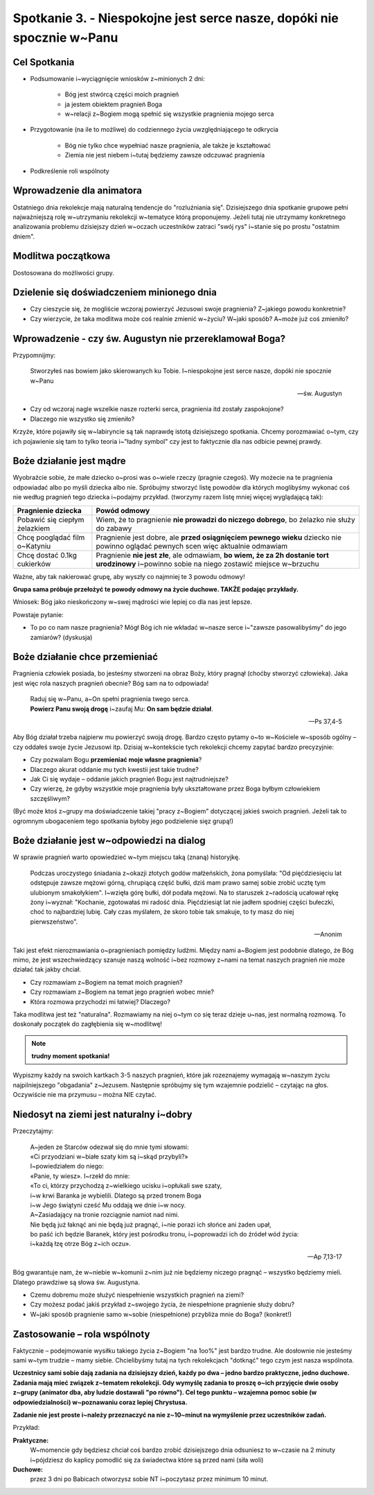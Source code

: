 Spotkanie 3. - Niespokojne jest serce nasze, dopóki nie spocznie w~Panu
***********************************************************************

Cel Spotkania
=============

* Podsumowanie i~wyciągnięcie wniosków z~minionych 2 dni:

   * Bóg jest stwórcą części moich pragnień
   * ja jestem obiektem pragnień Boga
   * w~relacji z~Bogiem mogą spełnić się wszystkie pragnienia mojego serca
* Przygotowanie (na ile to możliwe) do codziennego życia uwzględniającego te odkrycia

   * Bóg nie tylko chce wypełniać nasze pragnienia, ale także je kształtować
   * Ziemia nie jest niebem i~tutaj będziemy zawsze odczuwać pragnienia

* Podkreślenie roli wspólnoty

Wprowadzenie dla animatora
==========================

Ostatniego dnia rekolekcje mają naturalną tendencje do "rozluźniania się". Dzisiejszego dnia spotkanie grupowe pełni najważniejszą rolę w~utrzymaniu rekolekcji w~tematyce którą proponujemy. Jeżeli tutaj nie utrzymamy konkretnego analizowania problemu dzisiejszy dzień w~oczach uczestników zatraci "swój rys" i~stanie się po prostu "ostatnim dniem".

Modlitwa początkowa
===================

Dostosowana do możliwości grupy.

Dzielenie się doświadczeniem minionego dnia
===========================================

* Czy cieszycie się, że mogliście wczoraj powierzyć Jezusowi swoje pragnienia? Z~jakiego powodu konkretnie?

* Czy wierzycie, że taka modlitwa może coś realnie zmienić w~życiu? W~jaki sposób? A~może już coś zmieniło?

Wprowadzenie - czy św. Augustyn nie przereklamował Boga?
========================================================

Przypomnijmy:

   Stworzyłeś nas bowiem jako skierowanych ku Tobie. I~niespokojne jest serce nasze, dopóki nie spocznie w~Panu

   -- św. Augustyn

* Czy od wczoraj nagle wszelkie nasze rozterki serca, pragnienia itd zostały zaspokojone?

* Dlaczego nie wszystko się zmieniło?

Krzyże, które pojawiły się w~labiryncie są tak naprawdę istotą dzisiejszego spotkania. Chcemy porozmawiać o~tym, czy ich pojawienie się tam to tylko teoria i~"ładny symbol" czy jest to faktycznie dla nas odbicie pewnej prawdy.

Boże działanie jest mądre
=========================

Wyobraźcie sobie, że małe dziecko o~prosi was o~wiele rzeczy (pragnie czegoś). Wy możecie na te pragnienia odpowiadać albo po myśli dziecka albo nie. Spróbujmy stworzyć listę powodów dla których moglibyśmy wykonać coś nie według pragnień tego dziecka i~podajmy przykład. (tworzymy razem listę mniej więcej wyglądającą tak):

+--------------------------+----------------------------+
|     Pragnienie dziecka   |    Powód odmowy            |
+==========================+============================+
|  Pobawić się ciepłym     | Wiem, że to pragnienie     |
|  żelazkiem               | **nie prowadzi do niczego  |
|                          | dobrego**, bo żelazko nie  |
|                          | służy do zabawy            |
+--------------------------+----------------------------+
|  Chcę pooglądać film     | Pragnienie jest dobre,     |
|  o~Katyniu               | ale **przed osiągnięciem   |
|                          | pewnego wieku** dziecko    |
|                          | nie powinno oglądać        |
|                          | pewnych scen więc          |
|                          | aktualnie odmawiam         |
+--------------------------+----------------------------+
|  Chcę dostać 0.1kg       | Pragnienie **nie jest      |
|  cukierków               | złe**, ale odmawiam,       |
|                          | **bo wiem, że za 2h        |
|                          | dostanie tort urodzinowy** |
|                          | i~powinno sobie na niego   |
|                          | zostawić miejsce w~brzuchu |
+--------------------------+----------------------------+

Ważne, aby tak nakierować grupę, aby wyszły co najmniej te 3 powodu odmowy!

**Grupa sama próbuje przełożyć te powody odmowy na życie duchowe. TAKŻE podając przykłady.**

Wniosek: Bóg jako nieskończony w~swej mądrości wie lepiej co dla nas jest lepsze.

Powstaje pytanie:

* To po co nam nasze pragnienia? Mógł Bóg ich nie wkładać w~nasze serce i~"zawsze pasowalibyśmy" do jego zamiarów? (dyskusja)

Boże działanie chce przemieniać
===============================

Pragnienia człowiek posiada, bo jesteśmy stworzeni na obraz Boży, który pragnął (choćby stworzyć człowieka). Jaka jest więc rola naszych pragnień obecnie? Bóg sam na to odpowiada!

   | Raduj się w~Panu, a~On spełni pragnienia twego serca.
   | **Powierz Panu swoją drogę** i~zaufaj Mu: **On sam będzie działał**.

   -- Ps 37,4-5

Aby Bóg działał trzeba najpierw mu powierzyć swoją drogę. Bardzo często pytamy o~to w~Kościele w~sposób ogólny – czy oddałeś swoje życie Jezusowi itp. Dzisiaj w~kontekście tych rekolekcji chcemy zapytać bardzo precyzyjnie:

* Czy pozwalam Bogu **przemieniać moje własne pragnienia**?

* Dlaczego akurat oddanie mu tych kwestii jest takie trudne?

* Jak Ci się wydaje – oddanie jakich pragnień Bogu jest najtrudniejsze?

* Czy wierzę, że gdyby wszystkie moje pragnienia były ukształtowane przez Boga byłbym człowiekiem szczęśliwym?

(Być może ktoś z~grupy ma doświadczenie takiej "pracy z~Bogiem" dotyczącej jakieś swoich pragnień. Jeżeli tak to ogromnym ubogaceniem tego spotkania byłoby jego podzielenie sięz grupą!)

Boże działanie jest w~odpowiedzi na dialog
==========================================

W sprawie pragnień warto opowiedzieć w~tym miejscu taką (znaną) historyjkę.

   Podczas uroczystego śniadania z~okazji złotych godów małżeńskich, żona pomyślała: "Od pięćdziesięciu lat odstępuje zawsze mężowi górną, chrupiącą część bułki, dziś mam prawo samej sobie zrobić ucztę tym ulubionym smakołykiem". I~wzięła górę bułki, dół podała mężowi. Na to staruszek z~radością ucałował rękę żony i~wyznał: "Kochanie, zgotowałaś mi radość dnia. Pięćdziesiąt lat nie jadłem spodniej części bułeczki, choć to najbardziej lubię. Cały czas myślałem, że skoro tobie tak smakuje, to ty masz do niej pierwszeństwo".

   -- Anonim

Taki jest efekt nierozmawiania o~pragnieniach pomiędzy ludźmi. Między nami a~Bogiem jest podobnie dlatego, że Bóg mimo, że jest wszechwiedzący szanuje naszą wolność i~bez rozmowy z~nami na temat naszych pragnień nie może działać tak jakby chciał.

* Czy rozmawiam z~Bogiem na temat moich pragnień?

* Czy rozmawiam z~Bogiem na temat jego pragnień wobec mnie?

* Która rozmowa przychodzi mi łatwiej? Dlaczego?

Taka modlitwa jest też "naturalna". Rozmawiamy na niej o~tym co się teraz dzieje u~nas, jest normalną rozmową. To doskonały początek do zagłębienia się w~modlitwę!

.. note:: **trudny moment spotkania!**

Wypiszmy każdy na swoich kartkach 3-5 naszych pragnień, które jak rozeznajemy wymagają w~naszym życiu najpilniejszego "obgadania" z~Jezusem. Następnie spróbujmy się tym wzajemnie podzielić – czytając na głos. Oczywiście nie ma przymusu – można NIE czytać.

Niedosyt na ziemi jest naturalny i~dobry
========================================

Przeczytajmy:

   | A~jeden ze Starców odezwał się do mnie tymi słowami:
   | «Ci przyodziani w~białe szaty kim są i~skąd przybyli?»
   | I~powiedziałem do niego:
   | «Panie, ty wiesz». I~rzekł do mnie:
   | «To ci, którzy przychodzą z~wielkiego ucisku i~opłukali swe szaty,
   | i~w krwi Baranka je wybielili. Dlatego są przed tronem Boga
   | i~w Jego świątyni cześć Mu oddają we dnie i~w nocy.
   | A~Zasiadający na tronie rozciągnie namiot nad nimi.
   | Nie będą już łaknąć ani nie będą już pragnąć, i~nie porazi ich słońce ani żaden upał,
   | bo paść ich będzie Baranek, który jest pośrodku tronu, i~poprowadzi ich do źródeł wód życia:
   | i~każdą łzę otrze Bóg z~ich oczu».

   -- Ap 7,13-17

Bóg gwarantuje nam, że w~niebie w~komunii z~nim już nie będziemy niczego pragnąć – wszystko będziemy mieli. Dlatego prawdziwe są słowa św. Augustyna.

* Czemu dobremu może służyć niespełnienie wszystkich pragnień na ziemi?

* Czy możesz podać jakiś przykład z~swojego życia, że niespełnione pragnienie służy dobru?

* W~jaki sposób pragnienie samo w~sobie (niespełnione) przybliża mnie do Boga? (konkret!)

Zastosowanie – rola wspólnoty
=============================

Faktycznie – podejmowanie wysiłku takiego życia z~Bogiem "na 1oo%" jest bardzo trudne. Ale dosłownie nie jesteśmy sami w~tym trudzie – mamy siebie. Chcielibyśmy tutaj na tych rekolekcjach "dotknąć" tego czym jest nasza wspólnota.

**Uczestnicy sami sobie dają zadania na dzisiejszy dzień, każdy po dwa – jedno bardzo praktyczne, jedno duchowe. Zadania mają mieć związek z~tematem rekolekcji. Gdy wymyślę zadania to proszę o~ich przyjęcie dwie osoby z~grupy (animator dba, aby ludzie dostawali "po równo"). Cel tego punktu – wzajemna pomoc sobie (w odpowiedzialności) w~poznawaniu coraz lepiej Chrystusa.**

**Zadanie nie jest proste i~należy przeznaczyć na nie z~10~minut na wymyślenie przez uczestników zadań.** 

Przykład:

**Praktyczne:**
    W~momencie gdy będziesz chciał coś bardzo zrobić dzisiejszego dnia odsuniesz to w~czasie na 2 minuty i~pójdziesz do kaplicy pomodlić się za świadectwa które są przed nami (siła woli)

**Duchowe:**
    przez 3 dni po Babicach otworzysz sobie NT i~poczytasz przez minimum 10 minut.
